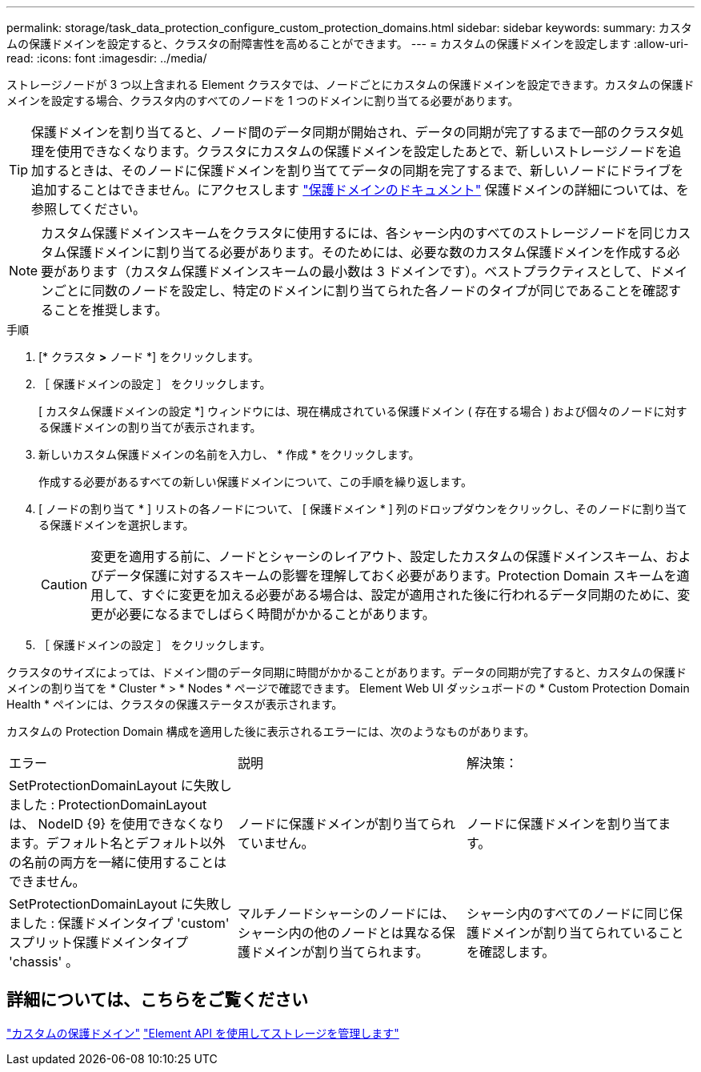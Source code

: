 ---
permalink: storage/task_data_protection_configure_custom_protection_domains.html 
sidebar: sidebar 
keywords:  
summary: カスタムの保護ドメインを設定すると、クラスタの耐障害性を高めることができます。 
---
= カスタムの保護ドメインを設定します
:allow-uri-read: 
:icons: font
:imagesdir: ../media/


[role="lead"]
ストレージノードが 3 つ以上含まれる Element クラスタでは、ノードごとにカスタムの保護ドメインを設定できます。カスタムの保護ドメインを設定する場合、クラスタ内のすべてのノードを 1 つのドメインに割り当てる必要があります。


TIP: 保護ドメインを割り当てると、ノード間のデータ同期が開始され、データの同期が完了するまで一部のクラスタ処理を使用できなくなります。クラスタにカスタムの保護ドメインを設定したあとで、新しいストレージノードを追加するときは、そのノードに保護ドメインを割り当ててデータの同期を完了するまで、新しいノードにドライブを追加することはできません。にアクセスします link:../concepts/concept_solidfire_concepts_data_protection.html#protection-domains["保護ドメインのドキュメント"] 保護ドメインの詳細については、を参照してください。


NOTE: カスタム保護ドメインスキームをクラスタに使用するには、各シャーシ内のすべてのストレージノードを同じカスタム保護ドメインに割り当てる必要があります。そのためには、必要な数のカスタム保護ドメインを作成する必要があります（カスタム保護ドメインスキームの最小数は 3 ドメインです）。ベストプラクティスとして、ドメインごとに同数のノードを設定し、特定のドメインに割り当てられた各ノードのタイプが同じであることを確認することを推奨します。

.手順
. [* クラスタ *>* ノード *] をクリックします。
. ［ 保護ドメインの設定 ］ をクリックします。
+
[ カスタム保護ドメインの設定 *] ウィンドウには、現在構成されている保護ドメイン ( 存在する場合 ) および個々のノードに対する保護ドメインの割り当てが表示されます。

. 新しいカスタム保護ドメインの名前を入力し、 * 作成 * をクリックします。
+
作成する必要があるすべての新しい保護ドメインについて、この手順を繰り返します。

. [ ノードの割り当て * ] リストの各ノードについて、 [ 保護ドメイン * ] 列のドロップダウンをクリックし、そのノードに割り当てる保護ドメインを選択します。
+

CAUTION: 変更を適用する前に、ノードとシャーシのレイアウト、設定したカスタムの保護ドメインスキーム、およびデータ保護に対するスキームの影響を理解しておく必要があります。Protection Domain スキームを適用して、すぐに変更を加える必要がある場合は、設定が適用された後に行われるデータ同期のために、変更が必要になるまでしばらく時間がかかることがあります。

. ［ 保護ドメインの設定 ］ をクリックします。


クラスタのサイズによっては、ドメイン間のデータ同期に時間がかかることがあります。データの同期が完了すると、カスタムの保護ドメインの割り当てを * Cluster * > * Nodes * ページで確認できます。 Element Web UI ダッシュボードの * Custom Protection Domain Health * ペインには、クラスタの保護ステータスが表示されます。

カスタムの Protection Domain 構成を適用した後に表示されるエラーには、次のようなものがあります。

|===


| エラー | 説明 | 解決策： 


| SetProtectionDomainLayout に失敗しました : ProtectionDomainLayout は、 NodeID {9} を使用できなくなります。デフォルト名とデフォルト以外の名前の両方を一緒に使用することはできません。 | ノードに保護ドメインが割り当てられていません。 | ノードに保護ドメインを割り当てます。 


| SetProtectionDomainLayout に失敗しました : 保護ドメインタイプ 'custom' スプリット保護ドメインタイプ 'chassis' 。 | マルチノードシャーシのノードには、シャーシ内の他のノードとは異なる保護ドメインが割り当てられます。 | シャーシ内のすべてのノードに同じ保護ドメインが割り当てられていることを確認します。 
|===


== 詳細については、こちらをご覧ください

link:concept_intro_custom_protection_domains.html["カスタムの保護ドメイン"^]
link:../api/index.html["Element API を使用してストレージを管理します"^]
